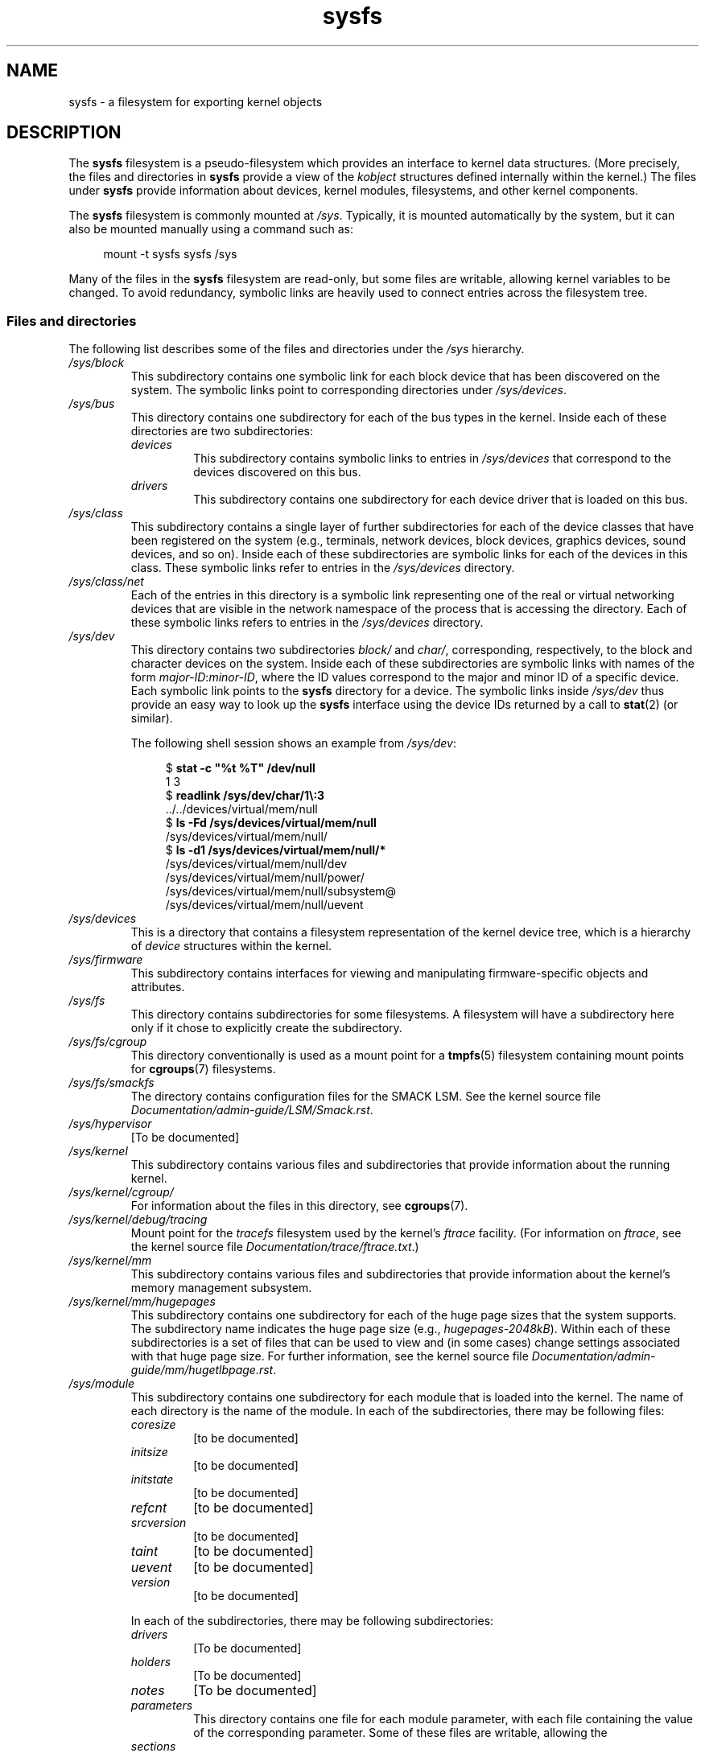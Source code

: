 .\" Copyright (c) 2017 by Michael Kerrisk <mtk.manpages@gmail.com>
.\"
.\" SPDX-License-Identifier: Linux-man-pages-copyleft
.\"
.TH sysfs 5 (date) "Linux man-pages (unreleased)"
.SH NAME
sysfs \- a filesystem for exporting kernel objects
.SH DESCRIPTION
The
.B sysfs
filesystem is a pseudo-filesystem which provides an interface to
kernel data structures.
(More precisely, the files and directories in
.B sysfs
provide a view of the
.I kobject
structures defined internally within the kernel.)
The files under
.B sysfs
provide information about devices, kernel modules, filesystems,
and other kernel components.
.P
The
.B sysfs
filesystem is commonly mounted at
.IR /sys .
Typically, it is mounted automatically by the system,
but it can also be mounted manually using a command such as:
.P
.in +4n
.EX
mount \-t sysfs sysfs /sys
.EE
.in
.P
Many of the files in the
.B sysfs
filesystem are read-only,
but some files are writable, allowing kernel variables to be changed.
To avoid redundancy,
symbolic links are heavily used to connect entries across the filesystem tree.
.\"
.SS Files and directories
The following list describes some of the files and directories under the
.I /sys
hierarchy.
.TP
.I /sys/block
This subdirectory contains one symbolic link for each block device
that has been discovered on the system.
The symbolic links point to corresponding directories under
.IR /sys/devices .
.TP
.I /sys/bus
This directory contains one subdirectory for each of the bus types
in the kernel.
Inside each of these directories are two subdirectories:
.RS
.TP
.I devices
This subdirectory contains symbolic links to entries in
.I /sys/devices
that correspond to the devices discovered on this bus.
.TP
.I drivers
This subdirectory contains one subdirectory for each device driver
that is loaded on this bus.
.RE
.TP
.I /sys/class
This subdirectory contains a single layer of further subdirectories
for each of the device classes that have been registered on the system
(e.g., terminals, network devices, block devices, graphics devices,
sound devices, and so on).
Inside each of these subdirectories are symbolic links for each of the
devices in this class.
These symbolic links refer to entries in the
.I /sys/devices
directory.
.TP
.I /sys/class/net
Each of the entries in this directory is a symbolic link
representing one of the real or virtual networking devices
that are visible in the network namespace of the process
that is accessing the directory.
Each of these symbolic links refers to entries in the
.I /sys/devices
directory.
.TP
.I /sys/dev
This directory contains two subdirectories
.I block/
and
.IR char/ ,
corresponding, respectively,
to the block and character devices on the system.
Inside each of these subdirectories are symbolic links with names of the form
.IR major-ID : minor-ID ,
where the ID values correspond to the major and minor ID of a specific device.
Each symbolic link points to the
.B sysfs
directory for a device.
The symbolic links inside
.I /sys/dev
thus provide an easy way to look up the
.B sysfs
interface using the device IDs returned by a call to
.BR stat (2)
(or similar).
.IP
The following shell session shows an example from
.IR /sys/dev :
.IP
.in +4n
.EX
$ \fBstat \-c "%t %T" /dev/null\fP
1 3
$ \fBreadlink /sys/dev/char/1\e:3\fP
\&../../devices/virtual/mem/null
$ \fBls \-Fd /sys/devices/virtual/mem/null\fP
/sys/devices/virtual/mem/null/
$ \fBls \-d1 /sys/devices/virtual/mem/null/*\fP
/sys/devices/virtual/mem/null/dev
/sys/devices/virtual/mem/null/power/
/sys/devices/virtual/mem/null/subsystem@
/sys/devices/virtual/mem/null/uevent
.EE
.in
.TP
.I /sys/devices
This is a directory that contains a filesystem representation of
the kernel device tree,
which is a hierarchy of
.I device
structures within the kernel.
.TP
.I /sys/firmware
This subdirectory contains interfaces for viewing and manipulating
firmware-specific objects and attributes.
.TP
.I /sys/fs
This directory contains subdirectories for some filesystems.
A filesystem will have a subdirectory here only if it chose
to explicitly create the subdirectory.
.TP
.I /sys/fs/cgroup
This directory conventionally is used as a mount point for a
.BR tmpfs (5)
filesystem containing mount points for
.BR cgroups (7)
filesystems.
.TP
.I /sys/fs/smackfs
The directory contains configuration files for the SMACK LSM.
See the kernel source file
.IR Documentation/admin\-guide/LSM/Smack.rst .
.TP
.I /sys/hypervisor
[To be documented]
.TP
.I /sys/kernel
This subdirectory contains various files and subdirectories that provide
information about the running kernel.
.TP
.I /sys/kernel/cgroup/
For information about the files in this directory, see
.BR cgroups (7).
.TP
.I /sys/kernel/debug/tracing
Mount point for the
.I tracefs
filesystem used by the kernel's
.I ftrace
facility.
(For information on
.IR ftrace ,
see the kernel source file
.IR Documentation/trace/ftrace.txt .)
.TP
.I /sys/kernel/mm
This subdirectory contains various files and subdirectories that provide
information about the kernel's memory management subsystem.
.TP
.I /sys/kernel/mm/hugepages
This subdirectory contains one subdirectory for each of the
huge page sizes that the system supports.
The subdirectory name indicates the huge page size (e.g.,
.IR hugepages\-2048kB ).
Within each of these subdirectories is a set of files
that can be used to view and (in some cases) change settings
associated with that huge page size.
For further information, see the kernel source file
.IR Documentation/admin\-guide/mm/hugetlbpage.rst .
.TP
.I /sys/module
This subdirectory contains one subdirectory
for each module that is loaded into the kernel.
The name of each directory is the name of the module.
In each of the subdirectories, there may be following files:
.RS
.TP
.I coresize
[to be documented]
.TP
.I initsize
[to be documented]
.TP
.I initstate
[to be documented]
.TP
.I refcnt
[to be documented]
.TP
.I srcversion
[to be documented]
.TP
.I taint
[to be documented]
.TP
.I uevent
[to be documented]
.TP
.I version
[to be documented]
.RE
.IP
In each of the subdirectories, there may be following subdirectories:
.RS
.TP
.I drivers
[To be documented]
.TP
.I holders
[To be documented]
.TP
.I notes
[To be documented]
.TP
.I parameters
This directory contains one file for each module parameter,
with each file containing the value of the corresponding parameter.
Some of these files are writable, allowing the
.TP
.I sections
This subdirectories contains files with information about module sections.
This information is mainly used for debugging.
.TP
.I
[To be documented]
.RE
.TP
.I /sys/power
[To be documented]
.SH STANDARDS
Linux.
.SH HISTORY
Linux 2.6.0.
.SH NOTES
This manual page is incomplete, possibly inaccurate, and is the kind
of thing that needs to be updated very often.
.SH SEE ALSO
.BR proc (5),
.BR udev (7)
.P
P.\& Mochel. (2005).
.IR "The sysfs filesystem" .
Proceedings of the 2005 Ottawa Linux Symposium.
.\" https://www.kernel.org/pub/linux/kernel/people/mochel/doc/papers/ols-2005/mochel.pdf
.P
The kernel source file
.I Documentation/filesystems/sysfs.txt
and various other files in
.I Documentation/ABI
and
.I Documentation/*/sysfs.txt
